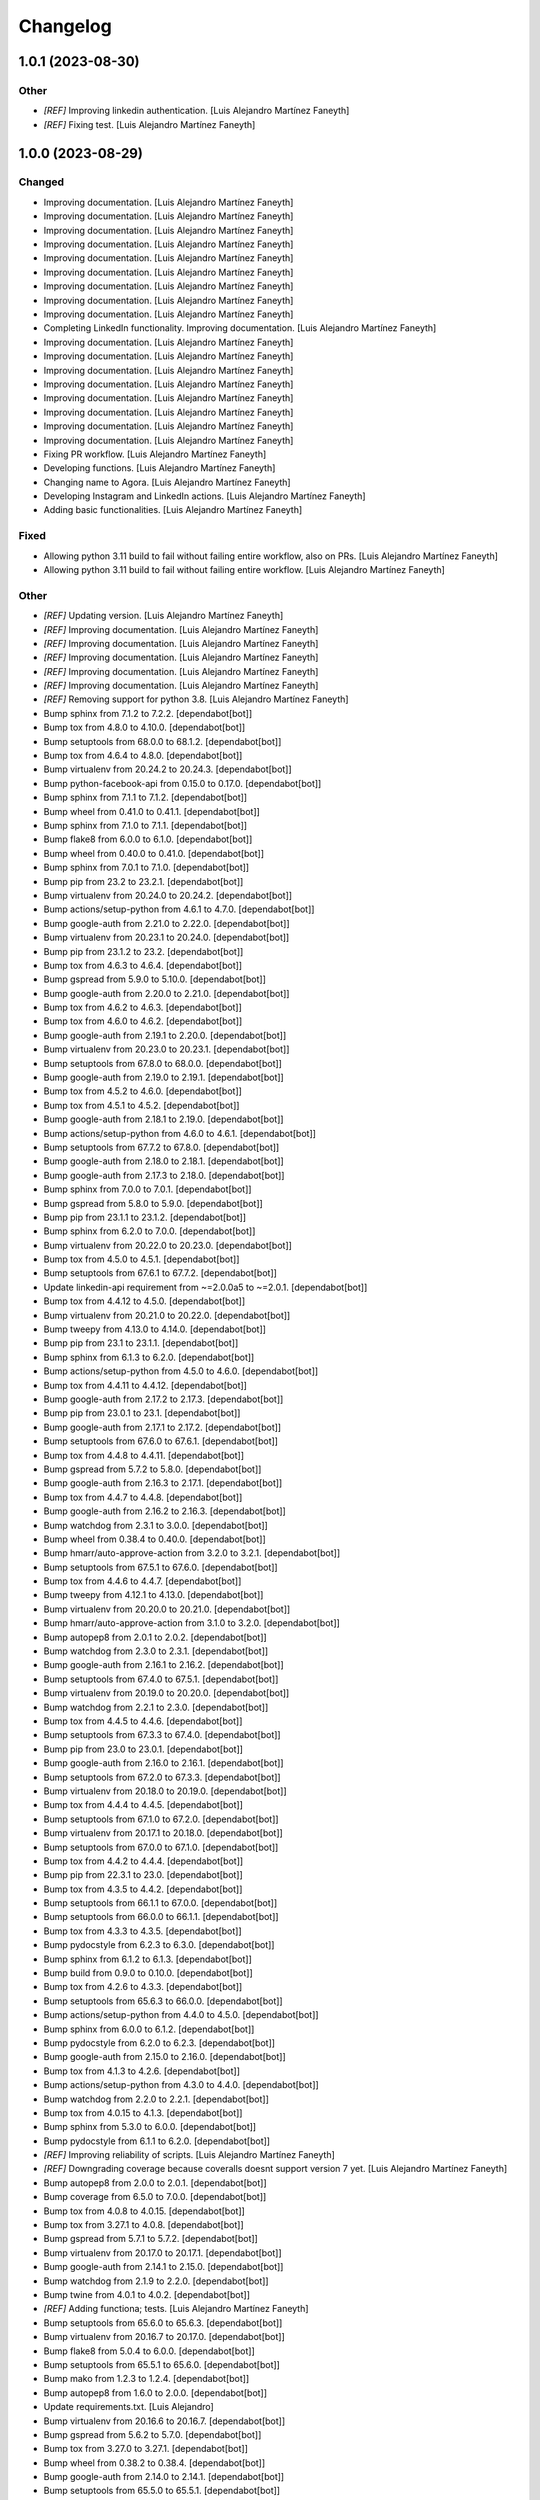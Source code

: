 Changelog
============


1.0.1 (2023-08-30)
------------

Other
~~~~~~~~~~~~

* `[REF]` Improving linkedin authentication. [Luis Alejandro Martínez Faneyth]

* `[REF]` Fixing test. [Luis Alejandro Martínez Faneyth]


1.0.0 (2023-08-29)
------------

Changed
~~~~~~~~~~~~

* Improving documentation. [Luis Alejandro Martínez Faneyth]

* Improving documentation. [Luis Alejandro Martínez Faneyth]

* Improving documentation. [Luis Alejandro Martínez Faneyth]

* Improving documentation. [Luis Alejandro Martínez Faneyth]

* Improving documentation. [Luis Alejandro Martínez Faneyth]

* Improving documentation. [Luis Alejandro Martínez Faneyth]

* Improving documentation. [Luis Alejandro Martínez Faneyth]

* Improving documentation. [Luis Alejandro Martínez Faneyth]

* Improving documentation. [Luis Alejandro Martínez Faneyth]

* Completing LinkedIn functionality. Improving documentation. [Luis Alejandro Martínez Faneyth]

* Improving documentation. [Luis Alejandro Martínez Faneyth]

* Improving documentation. [Luis Alejandro Martínez Faneyth]

* Improving documentation. [Luis Alejandro Martínez Faneyth]

* Improving documentation. [Luis Alejandro Martínez Faneyth]

* Improving documentation. [Luis Alejandro Martínez Faneyth]

* Improving documentation. [Luis Alejandro Martínez Faneyth]

* Improving documentation. [Luis Alejandro Martínez Faneyth]

* Improving documentation. [Luis Alejandro Martínez Faneyth]

* Fixing PR workflow. [Luis Alejandro Martínez Faneyth]

* Developing functions. [Luis Alejandro Martínez Faneyth]

* Changing name to Agora. [Luis Alejandro Martínez Faneyth]

* Developing Instagram and LinkedIn actions. [Luis Alejandro Martínez Faneyth]

* Adding basic functionalities. [Luis Alejandro Martínez Faneyth]


Fixed
~~~~~~~~~~~~

* Allowing python 3.11 build to fail without failing entire workflow, also on PRs. [Luis Alejandro Martínez Faneyth]

* Allowing python 3.11 build to fail without failing entire workflow. [Luis Alejandro Martínez Faneyth]


Other
~~~~~~~~~~~~

* `[REF]` Updating version. [Luis Alejandro Martínez Faneyth]

* `[REF]` Improving documentation. [Luis Alejandro Martínez Faneyth]

* `[REF]` Improving documentation. [Luis Alejandro Martínez Faneyth]

* `[REF]` Improving documentation. [Luis Alejandro Martínez Faneyth]

* `[REF]` Improving documentation. [Luis Alejandro Martínez Faneyth]

* `[REF]` Improving documentation. [Luis Alejandro Martínez Faneyth]

* `[REF]` Removing support for python 3.8. [Luis Alejandro Martínez Faneyth]

* Bump sphinx from 7.1.2 to 7.2.2. [dependabot[bot]]

* Bump tox from 4.8.0 to 4.10.0. [dependabot[bot]]

* Bump setuptools from 68.0.0 to 68.1.2. [dependabot[bot]]

* Bump tox from 4.6.4 to 4.8.0. [dependabot[bot]]

* Bump virtualenv from 20.24.2 to 20.24.3. [dependabot[bot]]

* Bump python-facebook-api from 0.15.0 to 0.17.0. [dependabot[bot]]

* Bump sphinx from 7.1.1 to 7.1.2. [dependabot[bot]]

* Bump wheel from 0.41.0 to 0.41.1. [dependabot[bot]]

* Bump sphinx from 7.1.0 to 7.1.1. [dependabot[bot]]

* Bump flake8 from 6.0.0 to 6.1.0. [dependabot[bot]]

* Bump wheel from 0.40.0 to 0.41.0. [dependabot[bot]]

* Bump sphinx from 7.0.1 to 7.1.0. [dependabot[bot]]

* Bump pip from 23.2 to 23.2.1. [dependabot[bot]]

* Bump virtualenv from 20.24.0 to 20.24.2. [dependabot[bot]]

* Bump actions/setup-python from 4.6.1 to 4.7.0. [dependabot[bot]]

* Bump google-auth from 2.21.0 to 2.22.0. [dependabot[bot]]

* Bump virtualenv from 20.23.1 to 20.24.0. [dependabot[bot]]

* Bump pip from 23.1.2 to 23.2. [dependabot[bot]]

* Bump tox from 4.6.3 to 4.6.4. [dependabot[bot]]

* Bump gspread from 5.9.0 to 5.10.0. [dependabot[bot]]

* Bump google-auth from 2.20.0 to 2.21.0. [dependabot[bot]]

* Bump tox from 4.6.2 to 4.6.3. [dependabot[bot]]

* Bump tox from 4.6.0 to 4.6.2. [dependabot[bot]]

* Bump google-auth from 2.19.1 to 2.20.0. [dependabot[bot]]

* Bump virtualenv from 20.23.0 to 20.23.1. [dependabot[bot]]

* Bump setuptools from 67.8.0 to 68.0.0. [dependabot[bot]]

* Bump google-auth from 2.19.0 to 2.19.1. [dependabot[bot]]

* Bump tox from 4.5.2 to 4.6.0. [dependabot[bot]]

* Bump tox from 4.5.1 to 4.5.2. [dependabot[bot]]

* Bump google-auth from 2.18.1 to 2.19.0. [dependabot[bot]]

* Bump actions/setup-python from 4.6.0 to 4.6.1. [dependabot[bot]]

* Bump setuptools from 67.7.2 to 67.8.0. [dependabot[bot]]

* Bump google-auth from 2.18.0 to 2.18.1. [dependabot[bot]]

* Bump google-auth from 2.17.3 to 2.18.0. [dependabot[bot]]

* Bump sphinx from 7.0.0 to 7.0.1. [dependabot[bot]]

* Bump gspread from 5.8.0 to 5.9.0. [dependabot[bot]]

* Bump pip from 23.1.1 to 23.1.2. [dependabot[bot]]

* Bump sphinx from 6.2.0 to 7.0.0. [dependabot[bot]]

* Bump virtualenv from 20.22.0 to 20.23.0. [dependabot[bot]]

* Bump tox from 4.5.0 to 4.5.1. [dependabot[bot]]

* Bump setuptools from 67.6.1 to 67.7.2. [dependabot[bot]]

* Update linkedin-api requirement from ~=2.0.0a5 to ~=2.0.1. [dependabot[bot]]

* Bump tox from 4.4.12 to 4.5.0. [dependabot[bot]]

* Bump virtualenv from 20.21.0 to 20.22.0. [dependabot[bot]]

* Bump tweepy from 4.13.0 to 4.14.0. [dependabot[bot]]

* Bump pip from 23.1 to 23.1.1. [dependabot[bot]]

* Bump sphinx from 6.1.3 to 6.2.0. [dependabot[bot]]

* Bump actions/setup-python from 4.5.0 to 4.6.0. [dependabot[bot]]

* Bump tox from 4.4.11 to 4.4.12. [dependabot[bot]]

* Bump google-auth from 2.17.2 to 2.17.3. [dependabot[bot]]

* Bump pip from 23.0.1 to 23.1. [dependabot[bot]]

* Bump google-auth from 2.17.1 to 2.17.2. [dependabot[bot]]

* Bump setuptools from 67.6.0 to 67.6.1. [dependabot[bot]]

* Bump tox from 4.4.8 to 4.4.11. [dependabot[bot]]

* Bump gspread from 5.7.2 to 5.8.0. [dependabot[bot]]

* Bump google-auth from 2.16.3 to 2.17.1. [dependabot[bot]]

* Bump tox from 4.4.7 to 4.4.8. [dependabot[bot]]

* Bump google-auth from 2.16.2 to 2.16.3. [dependabot[bot]]

* Bump watchdog from 2.3.1 to 3.0.0. [dependabot[bot]]

* Bump wheel from 0.38.4 to 0.40.0. [dependabot[bot]]

* Bump hmarr/auto-approve-action from 3.2.0 to 3.2.1. [dependabot[bot]]

* Bump setuptools from 67.5.1 to 67.6.0. [dependabot[bot]]

* Bump tox from 4.4.6 to 4.4.7. [dependabot[bot]]

* Bump tweepy from 4.12.1 to 4.13.0. [dependabot[bot]]

* Bump virtualenv from 20.20.0 to 20.21.0. [dependabot[bot]]

* Bump hmarr/auto-approve-action from 3.1.0 to 3.2.0. [dependabot[bot]]

* Bump autopep8 from 2.0.1 to 2.0.2. [dependabot[bot]]

* Bump watchdog from 2.3.0 to 2.3.1. [dependabot[bot]]

* Bump google-auth from 2.16.1 to 2.16.2. [dependabot[bot]]

* Bump setuptools from 67.4.0 to 67.5.1. [dependabot[bot]]

* Bump virtualenv from 20.19.0 to 20.20.0. [dependabot[bot]]

* Bump watchdog from 2.2.1 to 2.3.0. [dependabot[bot]]

* Bump tox from 4.4.5 to 4.4.6. [dependabot[bot]]

* Bump setuptools from 67.3.3 to 67.4.0. [dependabot[bot]]

* Bump pip from 23.0 to 23.0.1. [dependabot[bot]]

* Bump google-auth from 2.16.0 to 2.16.1. [dependabot[bot]]

* Bump setuptools from 67.2.0 to 67.3.3. [dependabot[bot]]

* Bump virtualenv from 20.18.0 to 20.19.0. [dependabot[bot]]

* Bump tox from 4.4.4 to 4.4.5. [dependabot[bot]]

* Bump setuptools from 67.1.0 to 67.2.0. [dependabot[bot]]

* Bump virtualenv from 20.17.1 to 20.18.0. [dependabot[bot]]

* Bump setuptools from 67.0.0 to 67.1.0. [dependabot[bot]]

* Bump tox from 4.4.2 to 4.4.4. [dependabot[bot]]

* Bump pip from 22.3.1 to 23.0. [dependabot[bot]]

* Bump tox from 4.3.5 to 4.4.2. [dependabot[bot]]

* Bump setuptools from 66.1.1 to 67.0.0. [dependabot[bot]]

* Bump setuptools from 66.0.0 to 66.1.1. [dependabot[bot]]

* Bump tox from 4.3.3 to 4.3.5. [dependabot[bot]]

* Bump pydocstyle from 6.2.3 to 6.3.0. [dependabot[bot]]

* Bump sphinx from 6.1.2 to 6.1.3. [dependabot[bot]]

* Bump build from 0.9.0 to 0.10.0. [dependabot[bot]]

* Bump tox from 4.2.6 to 4.3.3. [dependabot[bot]]

* Bump setuptools from 65.6.3 to 66.0.0. [dependabot[bot]]

* Bump actions/setup-python from 4.4.0 to 4.5.0. [dependabot[bot]]

* Bump sphinx from 6.0.0 to 6.1.2. [dependabot[bot]]

* Bump pydocstyle from 6.2.0 to 6.2.3. [dependabot[bot]]

* Bump google-auth from 2.15.0 to 2.16.0. [dependabot[bot]]

* Bump tox from 4.1.3 to 4.2.6. [dependabot[bot]]

* Bump actions/setup-python from 4.3.0 to 4.4.0. [dependabot[bot]]

* Bump watchdog from 2.2.0 to 2.2.1. [dependabot[bot]]

* Bump tox from 4.0.15 to 4.1.3. [dependabot[bot]]

* Bump sphinx from 5.3.0 to 6.0.0. [dependabot[bot]]

* Bump pydocstyle from 6.1.1 to 6.2.0. [dependabot[bot]]

* `[REF]` Improving reliability of scripts. [Luis Alejandro Martínez Faneyth]

* `[REF]` Downgrading coverage because coveralls doesnt support version 7 yet. [Luis Alejandro Martínez Faneyth]

* Bump autopep8 from 2.0.0 to 2.0.1. [dependabot[bot]]

* Bump coverage from 6.5.0 to 7.0.0. [dependabot[bot]]

* Bump tox from 4.0.8 to 4.0.15. [dependabot[bot]]

* Bump tox from 3.27.1 to 4.0.8. [dependabot[bot]]

* Bump gspread from 5.7.1 to 5.7.2. [dependabot[bot]]

* Bump virtualenv from 20.17.0 to 20.17.1. [dependabot[bot]]

* Bump google-auth from 2.14.1 to 2.15.0. [dependabot[bot]]

* Bump watchdog from 2.1.9 to 2.2.0. [dependabot[bot]]

* Bump twine from 4.0.1 to 4.0.2. [dependabot[bot]]

* `[REF]` Adding functiona; tests. [Luis Alejandro Martínez Faneyth]

* Bump setuptools from 65.6.0 to 65.6.3. [dependabot[bot]]

* Bump virtualenv from 20.16.7 to 20.17.0. [dependabot[bot]]

* Bump flake8 from 5.0.4 to 6.0.0. [dependabot[bot]]

* Bump setuptools from 65.5.1 to 65.6.0. [dependabot[bot]]

* Bump mako from 1.2.3 to 1.2.4. [dependabot[bot]]

* Bump autopep8 from 1.6.0 to 2.0.0. [dependabot[bot]]

* Update requirements.txt. [Luis Alejandro]

* Bump virtualenv from 20.16.6 to 20.16.7. [dependabot[bot]]

* Bump gspread from 5.6.2 to 5.7.0. [dependabot[bot]]

* Bump tox from 3.27.0 to 3.27.1. [dependabot[bot]]

* Bump wheel from 0.38.2 to 0.38.4. [dependabot[bot]]

* Bump google-auth from 2.14.0 to 2.14.1. [dependabot[bot]]

* Bump setuptools from 65.5.0 to 65.5.1. [dependabot[bot]]

* Bump wheel from 0.37.1 to 0.38.2. [dependabot[bot]]

* Bump tweepy from 4.12.0 to 4.12.1. [dependabot[bot]]

* Bump pip from 22.3 to 22.3.1. [dependabot[bot]]

* Bump google-auth from 2.13.0 to 2.14.0. [dependabot[bot]]

* Bump tox from 3.26.0 to 3.27.0. [dependabot[bot]]

* Bump tweepy from 4.11.0 to 4.12.0. [dependabot[bot]]

* Bump build from 0.8.0 to 0.9.0. [dependabot[bot]]

* Bump virtualenv from 20.16.5 to 20.16.6. [dependabot[bot]]

* Bump google-auth from 2.12.0 to 2.13.0. [dependabot[bot]]

* Bump tweepy from 4.10.1 to 4.11.0. [dependabot[bot]]

* Bump gspread from 5.6.0 to 5.6.2. [dependabot[bot]]

* Bump hmarr/auto-approve-action from 3.0.0 to 3.1.0. [dependabot[bot]]

* Bump pip from 22.2.2 to 22.3. [dependabot[bot]]

* Bump sphinx from 5.2.3 to 5.3.0. [dependabot[bot]]

* Bump setuptools from 65.4.1 to 65.5.0. [dependabot[bot]]

* Bump hmarr/auto-approve-action from 2.4.0 to 3.0.0. [dependabot[bot]]

* Bump google-auth from 2.11.1 to 2.12.0. [dependabot[bot]]

* Bump sphinx from 5.2.1 to 5.2.3. [dependabot[bot]]

* Bump gspread from 5.5.0 to 5.6.0. [dependabot[bot]]

* Bump coverage from 6.4.4 to 6.5.0. [dependabot[bot]]

* Bump setuptools from 65.4.0 to 65.4.1. [dependabot[bot]]

* Bump actions/setup-python from 4.2.0 to 4.3.0. [dependabot[bot]]

* Bump sphinx from 5.1.1 to 5.2.1. [dependabot[bot]]

* Bump mako from 1.2.2 to 1.2.3. [dependabot[bot]]

* Bump setuptools from 65.3.0 to 65.4.0. [dependabot[bot]]

* Bump python-facebook-api from 0.14.5 to 0.15.0. [dependabot[bot]]

* Bump google-auth from 2.11.0 to 2.11.1. [dependabot[bot]]

* Bump actions/checkout from 2 to 3. [dependabot[bot]]

* Bump tox from 3.25.1 to 3.26.0. [dependabot[bot]]

* Bump virtualenv from 20.16.4 to 20.16.5. [dependabot[bot]]

* Bump python-facebook-api from 0.14.3 to 0.14.5. [dependabot[bot]]

* Bump virtualenv from 20.16.3 to 20.16.4. [dependabot[bot]]

* Bump gspread from 5.4.0 to 5.5.0. [dependabot[bot]]

* Bump setuptools from 65.2.0 to 65.3.0. [dependabot[bot]]

* Bump tweepy from 4.10.0 to 4.10.1. [dependabot[bot]]

* Bump mako from 1.2.1 to 1.2.2. [dependabot[bot]]

* Bump setuptools from 65.0.1 to 65.2.0. [dependabot[bot]]

* Bump google-auth from 2.10.0 to 2.11.0. [dependabot[bot]]

* Bump python-facebook-api from 0.14.2 to 0.14.3. [dependabot[bot]]

* Bump coverage from 6.4.3 to 6.4.4. [dependabot[bot]]

* Bump hmarr/auto-approve-action from 2.2.1 to 2.4.0. [dependabot[bot]]

* Bump setuptools from 63.4.2 to 65.0.1. [dependabot[bot]]

* Bump virtualenv from 20.16.2 to 20.16.3. [dependabot[bot]]

* Bump google-auth from 2.9.1 to 2.10.0. [dependabot[bot]]

* Bump coverage from 6.4.2 to 6.4.3. [dependabot[bot]]

* Bump setuptools from 63.3.0 to 63.4.2. [dependabot[bot]]

* Bump flake8 from 5.0.3 to 5.0.4. [dependabot[bot]]

* Bump pip from 22.2.1 to 22.2.2. [dependabot[bot]]

* Bump actions/setup-python from 4.1.0 to 4.2.0. [dependabot[bot]]

* Bump setuptools from 63.2.0 to 63.3.0. [dependabot[bot]]

* Bump virtualenv from 20.16.0 to 20.16.2. [dependabot[bot]]

* Bump flake8 from 4.0.1 to 5.0.3. [dependabot[bot]]

* Bump sphinx from 5.1.0 to 5.1.1. [dependabot[bot]]

* Bump pip from 22.2 to 22.2.1. [dependabot[bot]]

* Bump virtualenv from 20.15.1 to 20.16.0. [dependabot[bot]]

* Bump pip from 22.1.2 to 22.2. [dependabot[bot]]

* Bump sphinx from 5.0.2 to 5.1.0. [dependabot[bot]]

* Bump python-facebook-api from 0.14.1 to 0.14.2. [dependabot[bot]]

* Bump coverage from 6.4.1 to 6.4.2. [dependabot[bot]]

* Bump google-auth from 2.9.0 to 2.9.1. [dependabot[bot]]

* Bump setuptools from 63.1.0 to 63.2.0. [dependabot[bot]]

* Bump actions/setup-python from 3 to 4.1.0. [dependabot[bot]]

* Bump coverage from 6.4 to 6.4.1. [dependabot[bot]]

* Bump python-facebook-api from 0.14.0 to 0.14.1. [dependabot[bot]]

* Bump tox from 3.25.0 to 3.25.1. [dependabot[bot]]

* Bump setuptools from 62.6.0 to 63.1.0. [dependabot[bot]]

* Bump mako from 1.2.0 to 1.2.1. [dependabot[bot]]

* Bump google-auth from 2.8.0 to 2.9.0. [dependabot[bot]]

* Bump virtualenv from 20.15.0 to 20.15.1. [dependabot[bot]]

* Bump watchdog from 2.1.8 to 2.1.9. [dependabot[bot]]

* Bump virtualenv from 20.14.1 to 20.15.0. [dependabot[bot]]

* Bump python-facebook-api from 0.13.1 to 0.14.0. [dependabot[bot]]

* Bump setuptools from 62.4.0 to 62.6.0. [dependabot[bot]]

* Bump google-auth from 2.6.6 to 2.8.0. [dependabot[bot]]

* Bump sphinx from 5.0.1 to 5.0.2. [dependabot[bot]]

* Bump sphinx from 5.0.0 to 5.0.1. [dependabot[bot]]

* Bump setuptools from 62.3.2 to 62.4.0. [dependabot[bot]]

* Bump gspread from 5.3.2 to 5.4.0. [dependabot[bot]]

* Bump pip from 22.1.1 to 22.1.2. [dependabot[bot]]

* Bump gspread from 5.1.1 to 5.3.2. [dependabot[bot]]

* Bump sphinx from 4.5.0 to 5.0.0. [dependabot[bot]]

* Bump tweepy from 4.8.0 to 4.10.0. [dependabot[bot]]

* Update linkedin-api requirement from ~=2.0.0a to ~=2.0.0a5. [dependabot[bot]]

* Bump coverage from 6.3.2 to 6.4. [dependabot[bot]]

* Bump build from 0.7.0 to 0.8.0. [dependabot[bot]]

* Bump pip from 22.0.4 to 22.1.1. [dependabot[bot]]

* Bump setuptools from 62.1.0 to 62.3.2. [dependabot[bot]]

* Bump watchdog from 2.1.7 to 2.1.8. [dependabot[bot]]

* Bump github/codeql-action from 1 to 2. [dependabot[bot]]

* Initial commit. [Luis Alejandro Martínez Faneyth]

